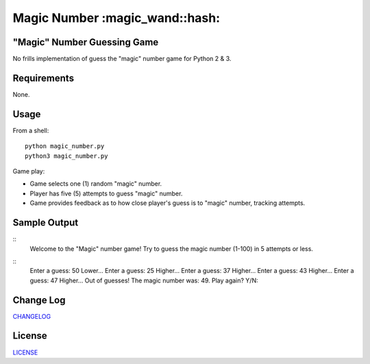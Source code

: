 ============
Magic Number :magic_wand::hash: 
============
.. image:: https://travis-ci.org/marshki/MagicNumber.svg?branch=master
    :target: https://travis-ci.org/marshki/MagicNumber

.. image:: https://app.codacy.com/project/badge/Grade/dd75925d8a40461b9747da8c62bf3736    
   :target: https://www.codacy.com/gh/marshki/MagicNumber/dashboard?utm_source=github.com&amp;utm_medium=referral&amp;utm_content=marshki/MagicNumber&amp;utm_campaign=Badge_Grade

.. image:: https://img.shields.io/badge/Made%20with-Python-1f425f.svg
   :target: https://www.python.org/

.. image:: https://img.shields.io/badge/License-MIT-blue.svg
   :target: https://lbesson.mit-license.org/

.. image:: https://badges.frapsoft.com/os/v3/open-source.svg?v=103
   :target: https://github.com/ellerbrock/open-source-badges/

"Magic" Number Guessing Game
----------------------------
No frills implementation of guess the "magic" number game for Python 2 & 3.

Requirements
------------
None.

Usage
-----
From a shell:
::
    python magic_number.py
    python3 magic_number.py

Game play:

- Game selects one (1) random "magic" number.
- Player has five (5) attempts to guess "magic" number.
- Game provides feedback as to how close player's guess is to "magic" number, tracking attempts.

Sample Output
-------------
::
    Welcome to the "Magic" number game!
    Try to guess the magic number (1-100) in 5 attempts or less.
::    
    Enter a guess: 50
    Lower...
    Enter a guess: 25
    Higher...
    Enter a guess: 37
    Higher...
    Enter a guess: 43
    Higher...
    Enter a guess: 47
    Higher...
    Out of guesses! The magic number was: 49.
    Play again? Y/N:

Change Log
----------
CHANGELOG_

.. _CHANGELOG: https://github.com/marshki/MagicNumber/blob/master/CHANGELOG.rst

License
-------
LICENSE_

.. _LICENSE: https://github.com/marshki/MagicNumber/blob/master/LICENSE
